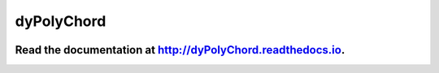 dyPolyChord
===========

.. image:: https://travis-ci.org/ejhigson/dyPolyChord.svg?branch=master
   :target: https://travis-ci.org/ejhigson/dyPolyChord
.. image:: https://coveralls.io/repos/github/ejhigson/dyPolyChord/badge.svg?branch=master
   :target: https://coveralls.io/github/ejhigson/dyPolyChord?branch=master&service=github
.. image:: https://readthedocs.org/projects/dypolychord/badge/?version=latest
   :target: http://dypolychord.readthedocs.io/en/latest/?badge=latest
   :alt: Documentation Status
.. image:: https://api.codeclimate.com/v1/badges/b04cc235c8f73870029c/maintainability
   :target: https://codeclimate.com/github/ejhigson/dyPolyChord/maintainability
   :alt: Maintainability
.. image:: https://img.shields.io/badge/license-MIT-blue.svg
   :target: https://github.com/ejhigson/dyPolyChord/blob/master/LICENSE

+++++++++++++++++++++++++++++++++++++++++++++++++++++++++++++++++++++++++++++++++++++++++++++++++++
Read the documentation at `http://dyPolyChord.readthedocs.io <http://dyPolyChord.readthedocs.io>`_.
+++++++++++++++++++++++++++++++++++++++++++++++++++++++++++++++++++++++++++++++++++++++++++++++++++
